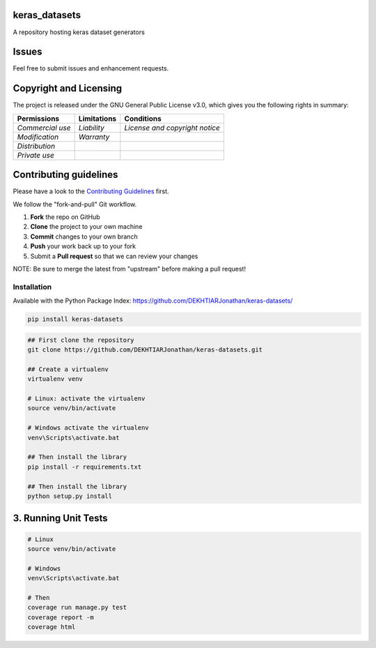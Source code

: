 keras\_datasets
===============

A repository hosting keras dataset generators

|Open Source Love| |license| |GitHub release| |Build Status| |Coverage
Status| |PyPI| |PyUP Updates| |Python 3| |Documentation Status|

Issues
======

Feel free to submit issues and enhancement requests.

Copyright and Licensing
=======================

The project is released under the GNU General Public License v3.0, which
gives you the following rights in summary:

+--------------------+-------------------+----------------------------------+
| **Permissions**    | **Limitations**   | **Conditions**                   |
+====================+===================+==================================+
| *Commercial use*   | *Liability*       | *License and copyright notice*   |
+--------------------+-------------------+----------------------------------+
| *Modification*     | *Warranty*        |                                  |
+--------------------+-------------------+----------------------------------+
| *Distribution*     |                   |                                  |
+--------------------+-------------------+----------------------------------+
| *Private use*      |                   |                                  |
+--------------------+-------------------+----------------------------------+

Contributing guidelines
=======================

Please have a look to the `Contributing Guidelines <CONTRIBUTING.md>`__
first.

We follow the "fork-and-pull" Git workflow.

1. **Fork** the repo on GitHub
2. **Clone** the project to your own machine
3. **Commit** changes to your own branch
4. **Push** your work back up to your fork
5. Submit a **Pull request** so that we can review your changes

NOTE: Be sure to merge the latest from "upstream" before making a pull
request!

Installation
------------

Available with the Python Package Index:
https://github.com/DEKHTIARJonathan/keras-datasets/

.. code:: shell

    pip install keras-datasets

.. code:: shell

    ## First clone the repository
    git clone https://github.com/DEKHTIARJonathan/keras-datasets.git

    ## Create a virtualenv
    virtualenv venv

    # Linux: activate the virtualenv
    source venv/bin/activate

    # Windows activate the virtualenv
    venv\Scripts\activate.bat

    ## Then install the library
    pip install -r requirements.txt

    ## Then install the library
    python setup.py install

3. Running Unit Tests
=====================

.. code:: sh

    # Linux
    source venv/bin/activate

    # Windows
    venv\Scripts\activate.bat

    # Then
    coverage run manage.py test
    coverage report -m
    coverage html

.. |Open Source Love| image:: https://badges.frapsoft.com/os/v2/open-source.svg?v=103
   :target: https://opensource.org/licenses/MIT/
.. |license| image:: https://img.shields.io/github/license/DEKHTIARJonathan/keras-datasets.svg
   :target: https://github.com/DEKHTIARJonathan/keras-datasets/releases
.. |GitHub release| image:: https://img.shields.io/github/release/DEKHTIARJonathan/keras-datasets.svg
   :target: https://github.com/DEKHTIARJonathan/keras-datasets
.. |Build Status| image:: https://travis-ci.org/DEKHTIARJonathan/keras-datasets.svg?branch=master
   :target: https://travis-ci.org/DEKHTIARJonathan/keras-datasets
.. |Coverage Status| image:: https://coveralls.io/repos/github/DEKHTIARJonathan/keras-datasets/badge.svg?branch=master
   :target: https://coveralls.io/github/DEKHTIARJonathan/keras-datasets?branch=master
.. |PyPI| image:: https://img.shields.io/pypi/v/keras-datasets.svg
   :target: https://pypi.python.org/pypi/keras-datasets/
.. |PyUP Updates| image:: https://pyup.io/repos/github/DEKHTIARJonathan/keras-datasets/shield.svg
   :target: https://pyup.io/repos/github/DEKHTIARJonathan/keras-datasets/
.. |Python 3| image:: https://pyup.io/repos/github/DEKHTIARJonathan/keras-datasets/python-3-shield.svg
   :target: https://pyup.io/repos/github/DEKHTIARJonathan/keras-datasets/
.. |Documentation Status| image:: https://readthedocs.org/projects/keras-datasets/badge/?version=latest
   :target: http://keras-datasets.readthedocs.io/en/latest/?badge=latest

